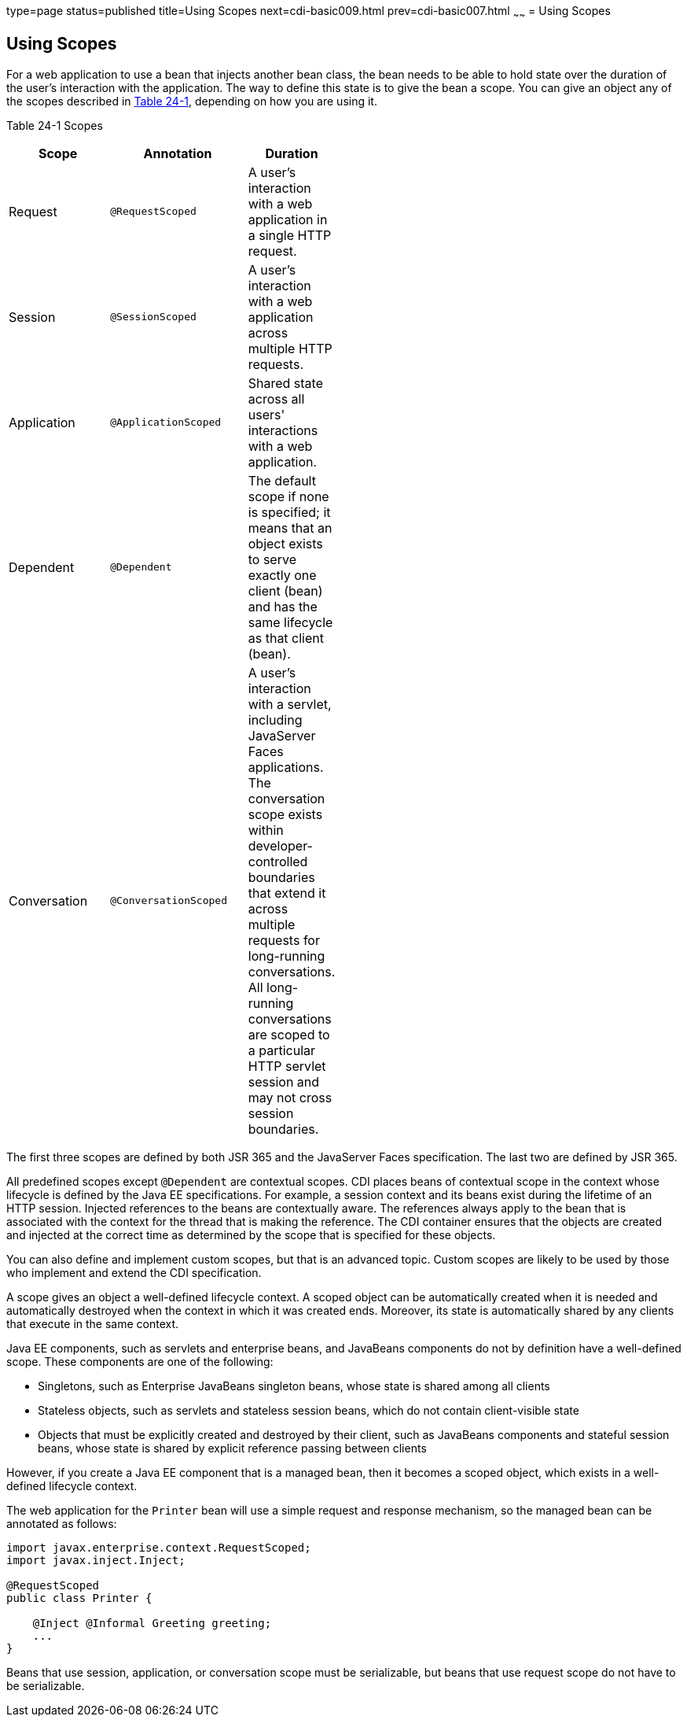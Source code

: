 type=page
status=published
title=Using Scopes
next=cdi-basic009.html
prev=cdi-basic007.html
~~~~~~
= Using Scopes


[[GJBBK]]

[[using-scopes]]
Using Scopes
------------

For a web application to use a bean that injects another bean class, the
bean needs to be able to hold state over the duration of the user's
interaction with the application. The way to define this state is to
give the bean a scope. You can give an object any of the scopes
described in link:#GJDBG[Table 24-1], depending on how you are using it.

[[sthref126]][[GJDBG]]

Table 24-1 Scopes

[width="49%",cols="45%,55%,",options="header",]
|=======================================================================
|Scope |Annotation |Duration
|Request |`@RequestScoped` |A user's interaction with a web application
in a single HTTP request.

|Session |`@SessionScoped` |A user's interaction with a web application
across multiple HTTP requests.

|Application |`@ApplicationScoped` |Shared state across all users'
interactions with a web application.

|Dependent |`@Dependent` |The default scope if none is specified; it
means that an object exists to serve exactly one client (bean) and has
the same lifecycle as that client (bean).

|Conversation |`@ConversationScoped` |A user's interaction with a
servlet, including JavaServer Faces applications. The conversation scope
exists within developer-controlled boundaries that extend it across
multiple requests for long-running conversations. All long-running
conversations are scoped to a particular HTTP servlet session and may
not cross session boundaries.
|=======================================================================


The first three scopes are defined by both JSR 365 and the JavaServer
Faces specification. The last two are defined by JSR 365.

All predefined scopes except `@Dependent` are contextual scopes. CDI
places beans of contextual scope in the context whose lifecycle is
defined by the Java EE specifications. For example, a session context
and its beans exist during the lifetime of an HTTP session. Injected
references to the beans are contextually aware. The references always
apply to the bean that is associated with the context for the thread
that is making the reference. The CDI container ensures that the objects
are created and injected at the correct time as determined by the scope
that is specified for these objects.

You can also define and implement custom scopes, but that is an advanced
topic. Custom scopes are likely to be used by those who implement and
extend the CDI specification.

A scope gives an object a well-defined lifecycle context. A scoped
object can be automatically created when it is needed and automatically
destroyed when the context in which it was created ends. Moreover, its
state is automatically shared by any clients that execute in the same
context.

Java EE components, such as servlets and enterprise beans, and JavaBeans
components do not by definition have a well-defined scope. These
components are one of the following:

* Singletons, such as Enterprise JavaBeans singleton beans, whose state
is shared among all clients
* Stateless objects, such as servlets and stateless session beans, which
do not contain client-visible state
* Objects that must be explicitly created and destroyed by their client,
such as JavaBeans components and stateful session beans, whose state is
shared by explicit reference passing between clients

However, if you create a Java EE component that is a managed bean, then it
becomes a scoped object, which exists in a well-defined lifecycle
context.

The web application for the `Printer` bean will use a simple request and
response mechanism, so the managed bean can be annotated as follows:

[source,oac_no_warn]
----
import javax.enterprise.context.RequestScoped;
import javax.inject.Inject;

@RequestScoped
public class Printer {

    @Inject @Informal Greeting greeting;
    ...
}
----

Beans that use session, application, or conversation scope must be
serializable, but beans that use request scope do not have to be
serializable.
